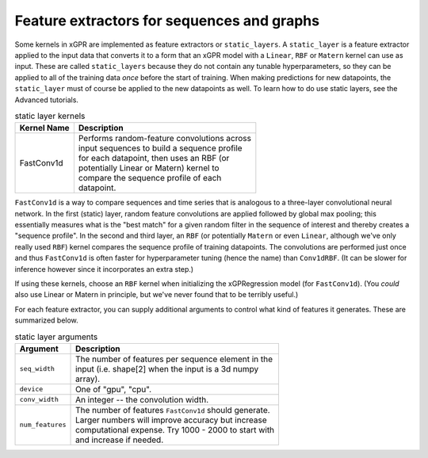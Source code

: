 Feature extractors for sequences and graphs
---------------------------------------------

Some kernels in xGPR are implemented as feature extractors or ``static_layers``.
A ``static_layer`` is a feature extractor applied to the input data that
converts it to a form that an xGPR model with a ``Linear``, ``RBF`` or
``Matern`` kernel can use as input. These are called 
``static_layers`` because they do not contain any tunable 
hyperparameters, so they can be applied to all of the training 
data *once* before the start of training. When making 
predictions for new datapoints, the ``static_layer`` must of 
course be applied to the new datapoints as well. To learn
how to do use static layers, see the Advanced tutorials.

.. list-table:: static layer kernels
   :header-rows: 1

   * - Kernel Name
     - Description
   * - FastConv1d
     - | Performs random-feature convolutions across
       | input sequences to build a sequence profile
       | for each datapoint, then uses an RBF (or
       | potentially Linear or Matern) kernel to
       | compare the sequence profile of each
       | datapoint.

``FastConv1d`` is a way to compare
sequences and time series that is analogous to a three-layer
convolutional neural network. In the first (static) layer, random
feature convolutions are applied followed by global max pooling;
this essentially measures what is the "best match" for a given
random filter in the sequence of interest and thereby creates a
"sequence profile". In the second and third layer, an ``RBF``
(or potentially ``Matern`` or even ``Linear``, although we've only really used
``RBF``) kernel compares the sequence profile of training datapoints.
The convolutions are performed just once and thus ``FastConv1d`` is often
faster for hyperparameter tuning (hence the name) than ``Conv1dRBF``.
(It can be slower for inference however since it incorporates an extra step.)

If using these kernels, choose an ``RBF`` kernel when initializing
the xGPRegression model (for ``FastConv1d``). (You *could* also use
Linear or Matern in principle, but we've never found that to be
terribly useful.)

For each feature extractor, you can supply additional arguments to control
what kind of features it generates. These are summarized below.

.. list-table:: static layer arguments
   :header-rows: 1

   * - Argument
     - Description
   * - ``seq_width``
     - | The number of features per sequence element in the
       | input (i.e. shape[2] when the input is a 3d numpy
       | array).
   * - ``device``
     - | One of "gpu", "cpu".
   * - ``conv_width``
     - | An integer -- the convolution width.
   * - ``num_features``
     - | The number of features ``FastConv1d`` should generate.
       | Larger numbers will improve accuracy but increase
       | computational expense. Try 1000 - 2000 to start with
       | and increase if needed.
